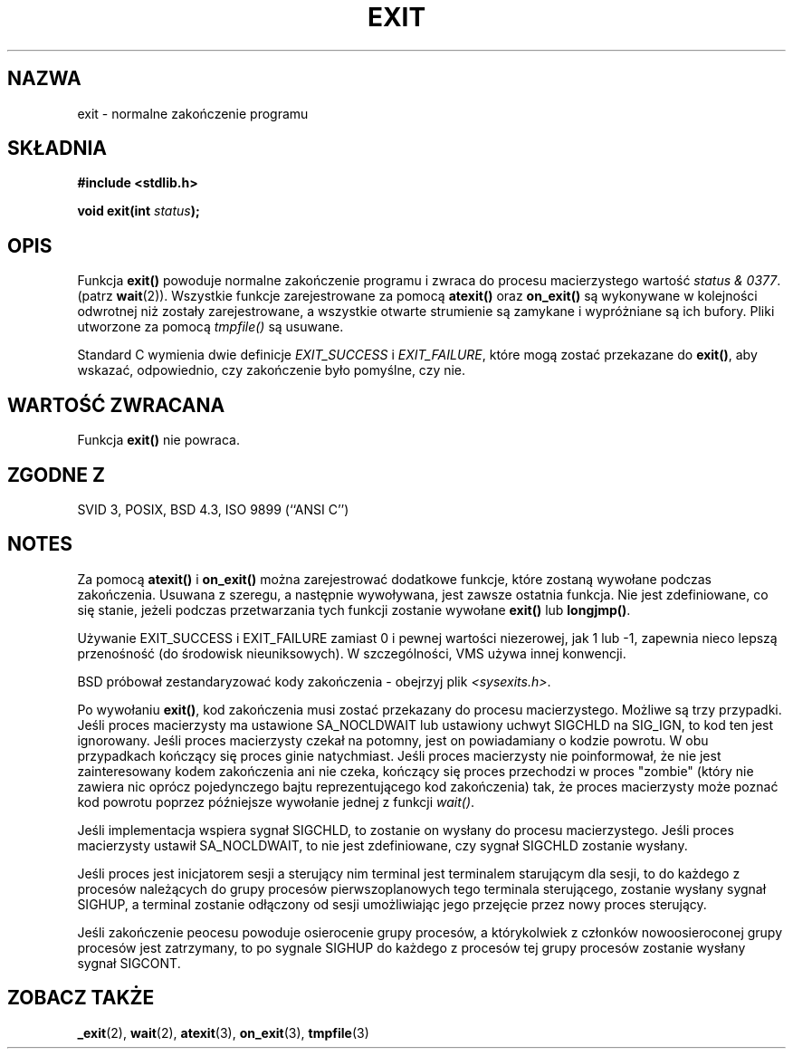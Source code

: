 .\" Tłumaczenie wersji man-pages 1.45 (przy wykorzystaniu tłumaczenia
.\" Adama Byrtka <abyrtek@priv.onet.pl> wersji GNU) - grudzień 2001 PTM
.\" Andrzej Krzysztofowicz <ankry@mif.pg.gda.pl>
.\" 
.\" Copyright (C) 2001 Andries Brouwer <aeb@cwi.nl>.
.\"
.\" Permission is granted to make and distribute verbatim copies of this
.\" manual provided the copyright notice and this permission notice are
.\" preserved on all copies.
.\"
.\" Permission is granted to copy and distribute modified versions of this
.\" manual under the conditions for verbatim copying, provided that the
.\" entire resulting derived work is distributed under the terms of a
.\" permission notice identical to this one
.\" 
.\" Since the Linux kernel and libraries are constantly changing, this
.\" manual page may be incorrect or out-of-date.  The author(s) assume no
.\" responsibility for errors or omissions, or for damages resulting from
.\" the use of the information contained herein.  The author(s) may not
.\" have taken the same level of care in the production of this manual,
.\" which is licensed free of charge, as they might when working
.\" professionally.
.\" 
.\" Formatted or processed versions of this manual, if unaccompanied by
.\" the source, must acknowledge the copyright and authors of this work.
.\"
.TH EXIT 3 2001-11-17 "" "Podręcznik programisty Linuksa"
.SH NAZWA
exit \- normalne zakończenie programu
.SH SKŁADNIA
.nf
.B #include <stdlib.h>
.sp
.BI "void exit(int " status );
.fi
.SH OPIS
Funkcja \fBexit()\fP powoduje normalne zakończenie programu i zwraca do
procesu macierzystego wartość \fIstatus & 0377\fP.
(patrz
.BR wait (2)).
Wszystkie funkcje zarejestrowane za pomocą \fBatexit()\fP oraz \fBon_exit()\fP
są wykonywane w kolejności odwrotnej niż zostały zarejestrowane, a wszystkie
otwarte strumienie są zamykane i wypróżniane są ich bufory. Pliki utworzone
za pomocą \fItmpfile()\fP są usuwane.
.LP
Standard C wymienia dwie definicje
\fIEXIT_SUCCESS\fP i \fIEXIT_FAILURE\fP,
które mogą zostać przekazane do \fBexit()\fP, aby wskazać, odpowiednio, czy
zakończenie było pomyślne, czy nie.
.SH "WARTOŚĆ ZWRACANA"
Funkcja \fBexit()\fP nie powraca.
.SH "ZGODNE Z"
SVID 3, POSIX, BSD 4.3, ISO 9899 (``ANSI C'')
.SH NOTES
Za pomocą \fBatexit()\fP i \fBon_exit()\fP można zarejestrować dodatkowe
funkcje, które zostaną wywołane podczas zakończenia.
Usuwana z szeregu, a następnie wywoływana, jest zawsze ostatnia funkcja.
Nie jest zdefiniowane, co się stanie, jeżeli podczas przetwarzania
tych funkcji zostanie wywołane \fBexit()\fP lub \fBlongjmp()\fP.
.LP
Używanie EXIT_SUCCESS i EXIT_FAILURE zamiast 0 i pewnej wartości niezerowej,
jak 1 lub \-1, zapewnia nieco lepszą przenośność (do środowisk nieuniksowych).
W szczególności, VMS używa innej konwencji.
.LP
BSD próbował zestandaryzować kody zakończenia - obejrzyj plik
.IR <sysexits.h> .
.LP
Po wywołaniu \fBexit()\fP, kod zakończenia musi zostać przekazany do procesu
macierzystego. Możliwe są trzy przypadki. Jeśli proces macierzysty ma
ustawione SA_NOCLDWAIT lub ustawiony uchwyt SIGCHLD na SIG_IGN, to kod ten
jest ignorowany. Jeśli proces macierzysty czekał na potomny, jest on
powiadamiany o kodzie powrotu. W obu przypadkach kończący się proces ginie
natychmiast. Jeśli proces macierzysty nie poinformował, że nie jest
zainteresowany kodem zakończenia ani nie czeka, kończący się proces przechodzi
w proces "zombie" (który nie zawiera nic oprócz pojedynczego bajtu
reprezentującego kod zakończenia) tak, że proces macierzysty może poznać kod
powrotu poprzez późniejsze wywołanie jednej z funkcji \fIwait()\fP.
.LP
Jeśli implementacja wspiera sygnał SIGCHLD, to zostanie on wysłany
do procesu macierzystego. Jeśli proces macierzysty ustawił SA_NOCLDWAIT,
to nie jest zdefiniowane, czy sygnał SIGCHLD zostanie wysłany.
.LP
Jeśli proces jest inicjatorem sesji a sterujący nim terminal jest terminalem
starującym dla sesji, to do każdego z procesów należących do grupy procesów
pierwszoplanowych tego terminala sterującego, zostanie wysłany sygnał SIGHUP,
a terminal zostanie odłączony od sesji umożliwiając jego przejęcie przez
nowy proces
sterujący.
.LP
Jeśli zakończenie peocesu powoduje osierocenie grupy procesów, a którykolwiek
z członków nowoosieroconej grupy procesów jest zatrzymany, to po sygnale
SIGHUP do każdego z procesów tej grupy procesów zostanie wysłany sygnał
SIGCONT.
.SH "ZOBACZ TAKŻE"
.BR _exit (2),
.BR wait (2),
.BR atexit (3),
.BR on_exit (3),
.BR tmpfile (3)
